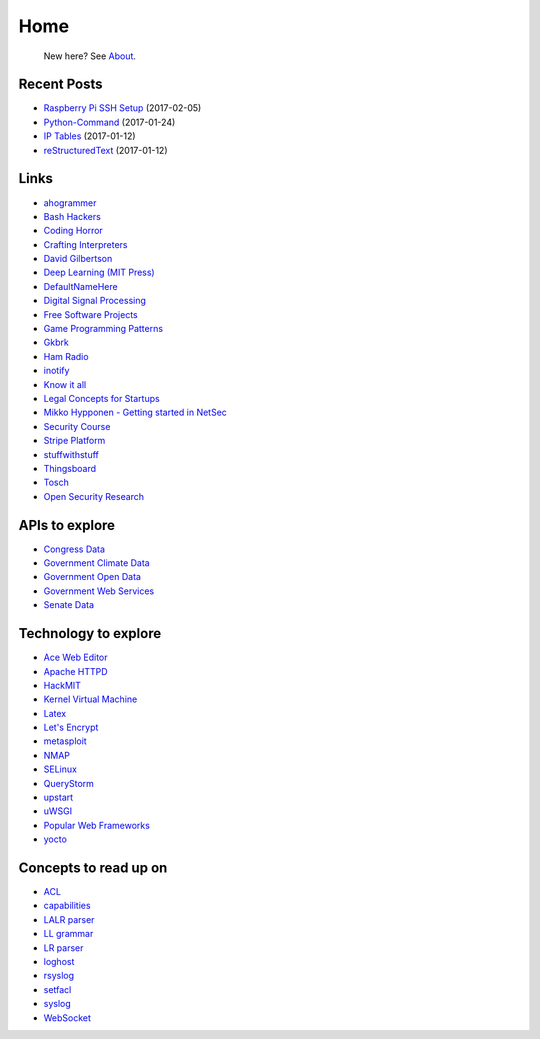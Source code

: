
Home
====

	New here? See `About </pages/about.html>`_.

Recent Posts
------------

- `Raspberry Pi SSH Setup </pages/raspi/initial-setup.html>`_ (2017-02-05)
- `Python-Command </pages/python-command/python-command.html>`_ (2017-01-24)
- `IP Tables </pages/iptables/iptables.html>`_ (2017-01-12)
- `reStructuredText </pages/rst/restructuredtext.html>`_ (2017-01-12)

Links
-----

- `ahogrammer <ahogrammer.com>`_
- `Bash Hackers <http://wiki.bash-hackers.org/>`_
- `Coding Horror <https://blog.codinghorror.com/>`_
- `Crafting Interpreters <http://www.craftinginterpreters.com/contents.html>`_
- `David Gilbertson <https://medium.com/@david.gilbertson>`_
- `Deep Learning (MIT Press) <http://www.deeplearningbook.org/>`_
- `DefaultNameHere <https://defaultnamehere.tumblr.com/>`_
- `Digital Signal Processing <http://dspguide.com/>`_
- `Free Software Projects <http://www.fsf.org/campaigns/priority-projects/>`_
- `Game Programming Patterns <http://gameprogrammingpatterns.com/>`_
- `Gkbrk <https://gkbrk.com/>`_
- `Ham Radio <http://www.kb6nu.com/study-guides/>`_
- `inotify <http://man7.org/linux/man-pages/man7/inotify.7.html>`_
- `Know it all <https://know-it-all.io/>`_
- `Legal Concepts for Startups <https://handbook.clerky.com>`_
- `Mikko Hypponen - Getting started in NetSec <https://www.reddit.com/r/IAmA/comments/5qgrm0/i_am_mikko_hypponen_i_hunt_hackers_im_here_to/dcz8suj/>`_
- `Security Course <http://mooc.fi/courses/2016/cybersecurity/>`_
- `Stripe Platform <https://blog.cronitor.io/lessons-learned-with-stripe-subscriptions-d6c8d408eb1#.4l33kacq2>`_
- `stuffwithstuff <http://journal.stuffwithstuff.com/>`_
- `Thingsboard <https://blog.thingsboard.io>`_
- `Tosch <https://toschprod.wordpress.com/>`_
- `Open Security Research <http://blog.opensecurityresearch.com/>`_

APIs to explore
---------------

- `Congress Data <https://www.congress.gov/>`_
- `Government Climate Data <https://catalog.data.gov/organization/e811f0b4-451f-4896-9e8f-fc6802837819?metadata_type=geospatial&res_format=Esri+REST&groups=climate5434&tags=noaa>`_
- `Government Open Data <https://project-open-data.cio.gov/engagement/>`_
- `Government Web Services <https://www.ncdc.noaa.gov/cdo-web/webservices/v2>`_
- `Senate Data <https://www.senate.gov/reference/common/faq/how_to_votes.htm>`_

Technology to explore
---------------------

- `Ace Web Editor <https://ace.c9.io/#nav=about>`_
- `Apache HTTPD <https://httpd.apache.org/>`_
- `HackMIT <https://code.hackmit.org>`_
- `Kernel Virtual Machine <http://www.linux-kvm.org/page/Main_Page>`_
- `Latex <https://www.lucidchart.com/techblog/2016/12/07/how-to-make-a-presentation-in-latex/>`_
- `Let's Encrypt <https://letsencrypt.org/getting-started/>`_
- `metasploit <https://www.metasploit.com/>`_
- `NMAP <https://nmap.org/>`_
- `SELinux <https://selinuxproject.org/page/Main_Page>`_
- `QueryStorm <https://www.querystorm.com>`_
- `upstart <http://upstart.ubuntu.com/>`_
- `uWSGI <http://uwsgi-docs.readthedocs.io/en/latest/>`_
- `Popular Web Frameworks <https://github.com/showcases/web-application-frameworks>`_
- `yocto <https://www.yoctoproject.org/>`_

Concepts to read up on
----------------------

- `ACL <https://linux.die.net/man/5/acl>`_
- `capabilities <http://man7.org/linux/man-pages/man7/capabilities.7.html>`_
- `LALR parser <https://en.wikipedia.org/wiki/LALR_parser>`_
- `LL grammar <https://en.wikipedia.org/wiki/LL_grammar>`_
- `LR parser <https://en.wikipedia.org/wiki/LR_parser>`_
- `loghost <http://serverfault.com/questions/216819/etc-hosts-what-is-loghost-fresh-install-of-solaris-10-update-9>`_
- `rsyslog <https://aelog.org/use-the-raspberry-pi-as-a-syslog-server-using-rsyslog/>`_
- `setfacl <http://linuxcommand.org/man_pages/setfacl1.html>`_
- `syslog <https://en.wikipedia.org/wiki/Syslog>`_
- `WebSocket <https://en.wikipedia.org/wiki/WebSocket>`_


